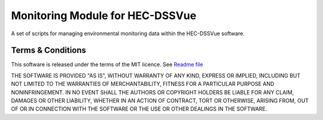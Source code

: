 Monitoring Module for HEC-DSSVue
================================

A set of scripts for managing environmental monitoring data within the 
HEC-DSSVue software.

Terms & Conditions
------------------

This software is released under the terms of the MIT licence. See 
`Readme file <https://envirocentre.github.io/monitoring-module>`_

THE SOFTWARE IS PROVIDED "AS IS", WITHOUT WARRANTY OF ANY KIND, EXPRESS OR
IMPLIED, INCLUDING BUT NOT LIMITED TO THE WARRANTIES OF MERCHANTABILITY,
FITNESS FOR A PARTICULAR PURPOSE AND NONINFRINGEMENT. IN NO EVENT SHALL THE
AUTHORS OR COPYRIGHT HOLDERS BE LIABLE FOR ANY CLAIM, DAMAGES OR OTHER
LIABILITY, WHETHER IN AN ACTION OF CONTRACT, TORT OR OTHERWISE, ARISING FROM,
OUT OF OR IN CONNECTION WITH THE SOFTWARE OR THE USE OR OTHER DEALINGS IN THE
SOFTWARE.
